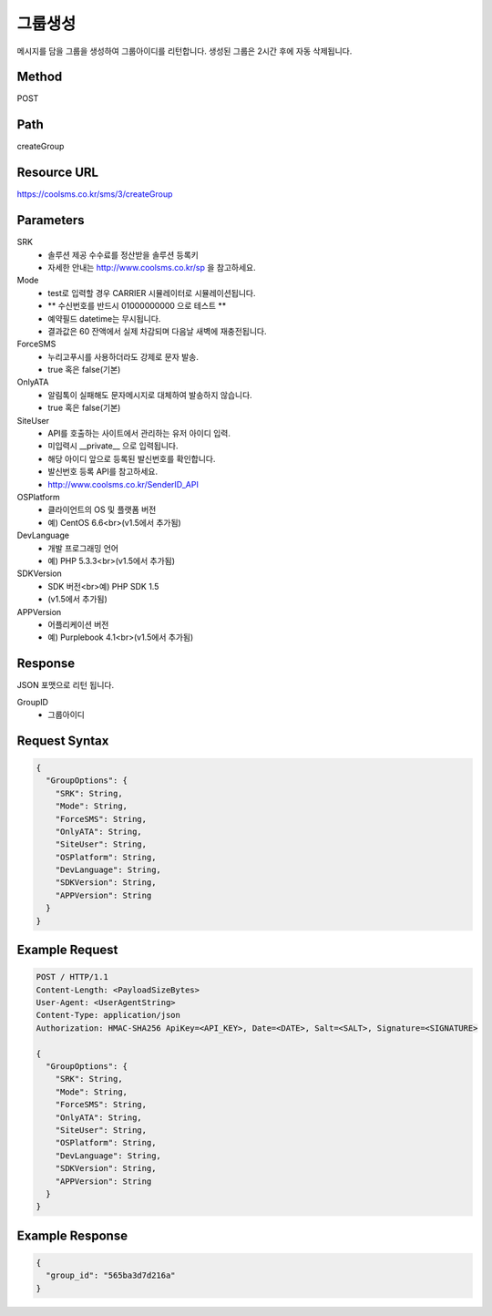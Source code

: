 그룹생성
======

메시지를 담을 그룹을 생성하여 그룹아이디를 리턴합니다. 생성된 그룹은 2시간 후에 자동 삭제됩니다.

Method
------
POST

Path
----
createGroup

Resource URL
------------
`<https://coolsms.co.kr/sms/3/createGroup>`_

Parameters
----------
SRK
  - 솔루션 제공 수수료를 정산받을 솔루션 등록키
  - 자세한 안내는 http://www.coolsms.co.kr/sp 을 참고하세요.  
Mode
  - test로 입력할 경우 CARRIER 시뮬레이터로 시뮬레이션됩니다.
  - ** 수신번호를 반드시 01000000000 으로 테스트 **
  - 예약필드 datetime는 무시됩니다.
  - 결과값은 60 잔액에서 실제 차감되며 다음날 새벽에 재충전됩니다.
ForceSMS
  - 누리고푸시를 사용하더라도 강제로 문자 발송.
  - true 혹은 false(기본)
OnlyATA
  - 알림톡이 실패해도 문자메시지로 대체하여 발송하지 않습니다.
  - true 혹은 false(기본)
SiteUser
  - API를 호출하는 사이트에서 관리하는 유저 아이디 입력.
  - 미입력시 __private__ 으로 입력됩니다.
  - 해당 아이디 앞으로 등록된 발신번호를 확인합니다.
  - 발신번호 등록 API를 참고하세요.
  - http://www.coolsms.co.kr/SenderID_API
OSPlatform
  - 클라이언트의 OS 및 플랫폼 버전
  - 예) CentOS 6.6<br>(v1.5에서 추가됨)
DevLanguage
  - 개발 프로그래밍 언어
  - 예) PHP 5.3.3<br>(v1.5에서 추가됨)
SDKVersion
  - SDK 버전<br>예) PHP SDK 1.5
  - (v1.5에서 추가됨)
APPVersion
  - 어플리케이션 버전
  - 예) Purplebook 4.1<br>(v1.5에서 추가됨)

Response
--------

JSON 포맷으로 리턴 됩니다.

GroupID
  - 그룹아이디

Request Syntax
--------------
.. code-block:: javascript

  {
    "GroupOptions": {
      "SRK": String,
      "Mode": String,
      "ForceSMS": String,
      "OnlyATA": String,
      "SiteUser": String,
      "OSPlatform": String,
      "DevLanguage": String,
      "SDKVersion": String,
      "APPVersion": String
    }
  }

Example Request
---------------

.. code-block:: javascript

  POST / HTTP/1.1
  Content-Length: <PayloadSizeBytes>
  User-Agent: <UserAgentString>
  Content-Type: application/json
  Authorization: HMAC-SHA256 ApiKey=<API_KEY>, Date=<DATE>, Salt=<SALT>, Signature=<SIGNATURE>

  {
    "GroupOptions": {
      "SRK": String,
      "Mode": String,
      "ForceSMS": String,
      "OnlyATA": String,
      "SiteUser": String,
      "OSPlatform": String,
      "DevLanguage": String,
      "SDKVersion": String,
      "APPVersion": String
    }
  }


Example Response
----------------

.. code-block:: javascript

  {
    "group_id": "565ba3d7d216a"
  }
